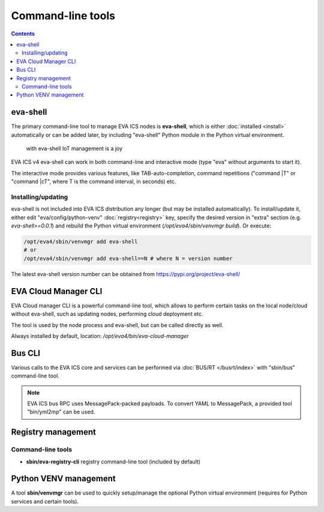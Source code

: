 Command-line tools
******************

.. contents::

.. _eva4_eva-shell:

eva-shell
=========

The primary command-line tool to manage EVA ICS nodes is **eva-shell**, which
is either :doc:`installed <install>` automatically or can be added later, by
including "eva-shell" Python module in the Python virtual environment.

.. figure:: screenshots/eva-shell.png
    :width: 405px
    :alt: eva-shell

    with eva-shell IoT management is a joy

EVA ICS v4 eva-shell can work in both command-line and interactive mode (type
"eva" without arguments to start it).

The interactive mode provides various features, like TAB-auto-completion,
command repetitions ("command \|T" or "command \|cT", where T is the command
interval, in seconds) etc.

Installing/updating
-------------------

eva-shell is not included into EVA ICS distribution any longer (but may be
installed automatically). To install/update it, either edit
"eva/config/python-venv" :doc:`registry<registry>` key, specify the desired
version in "extra" section (e.g. *eva-shell>=0.0.1*) and rebuild the Python
virtual environment (*/opt/eva4/sbin/venvmgr build*). Or execute:

.. code:: shell

    /opt/eva4/sbin/venvmgr add eva-shell
    # or 
    /opt/eva4/sbin/venvmgr add eva-shell==N # where N = version number

The latest eva-shell version number can be obtained from
https://pypi.org/project/eva-shell/

.. _eva4_eva-cloud-manager-cli:

EVA Cloud Manager CLI
=====================

EVA Cloud manager CLI is a powerful command-line tool, which allows to perform
certain tasks on the local node/cloud without eva-shell, such as updating
nodes, performing cloud deployment etc.

The tool is used by the node process and eva-shell, but can be called directly
as well.

Always installed by default, location: */opt/eva4/bin/eva-cloud-manager*

Bus CLI
=======

Various calls to the EVA ICS core and services can be performed via
:doc:`BUS/RT </busrt/index>` with "sbin/bus" command-line tool.

.. note::

    EVA ICS bus RPC uses MessagePack-packed payloads. To convert YAML to
    MessagePack, a provided tool "bin/yml2mp" can be used.

Registry management
===================

Command-line tools
------------------

* **sbin/eva-registry-cli** registry command-line tool (included by default)

Python VENV management
======================

A tool **sbin/venvmgr** can be used to quickly setup/manage the optional Python
virtual environment (requires for Python services and certain tools).
